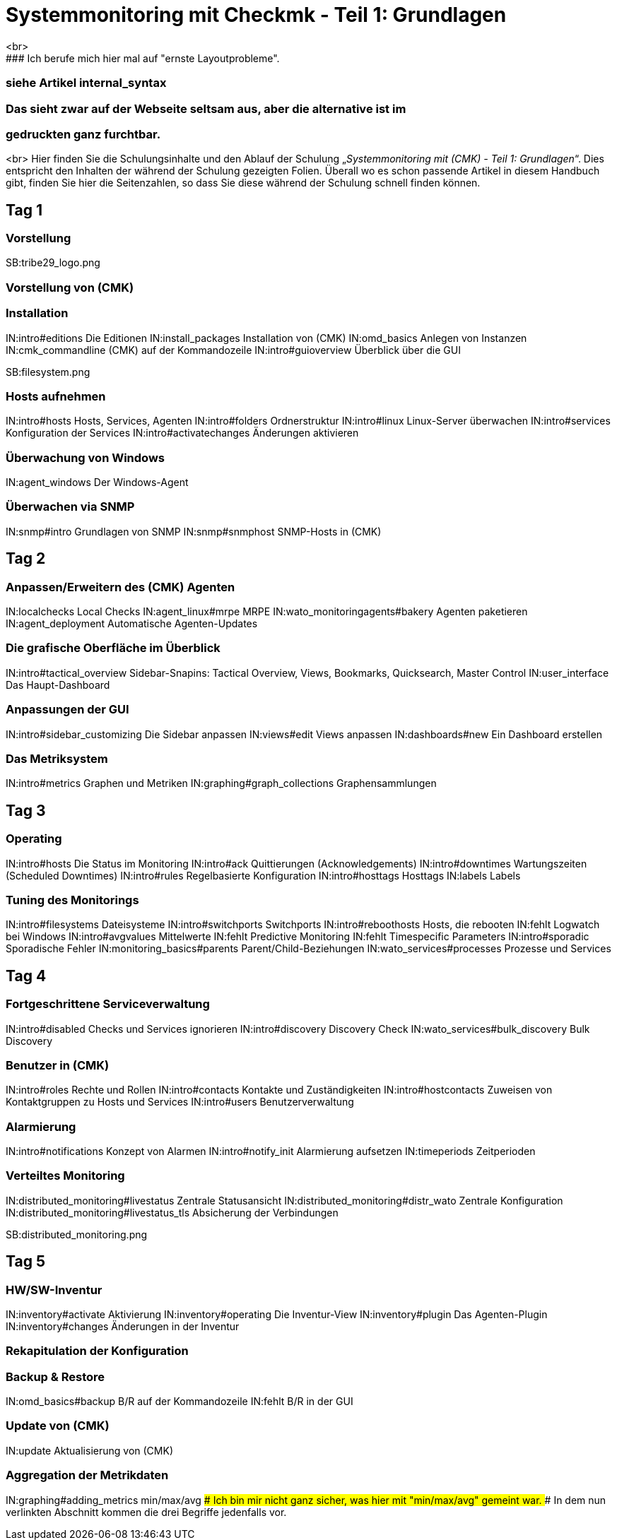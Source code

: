 = Systemmonitoring mit Checkmk - Teil 1: Grundlagen
<br>
### Ich berufe mich hier mal auf "ernste Layoutprobleme".
### siehe Artikel internal_syntax
### Das sieht zwar auf der Webseite seltsam aus, aber die alternative ist im
### gedruckten ganz furchtbar.
<br>
Hier finden Sie die Schulungsinhalte und den Ablauf der
Schulung „_Systemmonitoring mit (CMK) - Teil 1: Grundlagen_“.
Dies entspricht den Inhalten der während der Schulung gezeigten
Folien. Überall wo es schon passende Artikel in diesem Handbuch
gibt, finden Sie hier die Seitenzahlen, so dass Sie diese während
der Schulung schnell finden können.

== Tag 1

=== Vorstellung

SB:tribe29_logo.png

=== Vorstellung von (CMK)

=== Installation

IN:intro#editions              Die Editionen
IN:install_packages            Installation von (CMK)
IN:omd_basics                  Anlegen von Instanzen
IN:cmk_commandline             (CMK) auf der Kommandozeile
IN:intro#guioverview           Überblick über die GUI

SB:filesystem.png

=== Hosts aufnehmen

IN:intro#hosts                Hosts, Services, Agenten
IN:intro#folders              Ordnerstruktur
IN:intro#linux                Linux-Server überwachen
IN:intro#services             Konfiguration der Services
IN:intro#activatechanges      Änderungen aktivieren

=== Überwachung von Windows

IN:agent_windows              Der Windows-Agent

=== Überwachen via SNMP

IN:snmp#intro                 Grundlagen von SNMP
IN:snmp#snmphost              SNMP-Hosts in (CMK)

== Tag 2

=== Anpassen/Erweitern des (CMK) Agenten

IN:localchecks                        Local Checks
IN:agent_linux#mrpe                   MRPE
IN:wato_monitoringagents#bakery       Agenten paketieren
IN:agent_deployment                   Automatische Agenten-Updates

=== Die grafische Oberfläche im Überblick

IN:intro#tactical_overview     Sidebar-Snapins: Tactical Overview, Views, Bookmarks, Quicksearch, Master Control
IN:user_interface              Das Haupt-Dashboard

=== Anpassungen der GUI

IN:intro#sidebar_customizing   Die Sidebar anpassen
IN:views#edit                  Views anpassen
IN:dashboards#new              Ein Dashboard erstellen

=== Das Metriksystem

IN:intro#metrics               Graphen und Metriken
IN:graphing#graph_collections  Graphensammlungen

== Tag 3

=== Operating

IN:intro#hosts                 Die Status im Monitoring
IN:intro#ack                   Quittierungen (Acknowledgements)
IN:intro#downtimes             Wartungszeiten (Scheduled Downtimes)
IN:intro#rules                 Regelbasierte Konfiguration
IN:intro#hosttags              Hosttags
IN:labels                      Labels

=== Tuning des Monitorings

IN:intro#filesystems           Dateisysteme
IN:intro#switchports           Switchports
IN:intro#reboothosts           Hosts, die rebooten
IN:fehlt                       Logwatch bei Windows
IN:intro#avgvalues             Mittelwerte
IN:fehlt                       Predictive Monitoring
IN:fehlt                       Timespecific Parameters
IN:intro#sporadic              Sporadische Fehler
IN:monitoring_basics#parents   Parent/Child-Beziehungen
IN:wato_services#processes     Prozesse und Services

== Tag 4

=== Fortgeschrittene Serviceverwaltung

IN:intro#disabled                Checks und Services ignorieren
IN:intro#discovery               Discovery Check
IN:wato_services#bulk_discovery  Bulk Discovery

=== Benutzer in (CMK)

IN:intro#roles                 Rechte und Rollen
IN:intro#contacts              Kontakte und Zuständigkeiten
IN:intro#hostcontacts          Zuweisen von Kontaktgruppen zu Hosts und Services
IN:intro#users                 Benutzerverwaltung

=== Alarmierung

IN:intro#notifications         Konzept von Alarmen
IN:intro#notify_init           Alarmierung aufsetzen
IN:timeperiods                 Zeitperioden

=== Verteiltes Monitoring

IN:distributed_monitoring#livestatus        Zentrale Statusansicht
IN:distributed_monitoring#distr_wato        Zentrale Konfiguration
IN:distributed_monitoring#livestatus_tls    Absicherung der Verbindungen

SB:distributed_monitoring.png

== Tag 5

=== HW/SW-Inventur

IN:inventory#activate          Aktivierung
IN:inventory#operating         Die Inventur-View
IN:inventory#plugin            Das Agenten-Plugin
IN:inventory#changes           Änderungen in der Inventur

=== Rekapitulation der Konfiguration

=== Backup & Restore

IN:omd_basics#backup           B/R auf der Kommandozeile
IN:fehlt                       B/R in der GUI

=== Update von (CMK)

IN:update                      Aktualisierung von (CMK)

=== Aggregation der Metrikdaten

IN:graphing#adding_metrics  min/max/avg
### Ich bin mir nicht ganz sicher, was hier mit "min/max/avg" gemeint war.
### In dem nun verlinkten Abschnitt kommen die drei Begriffe jedenfalls vor.
